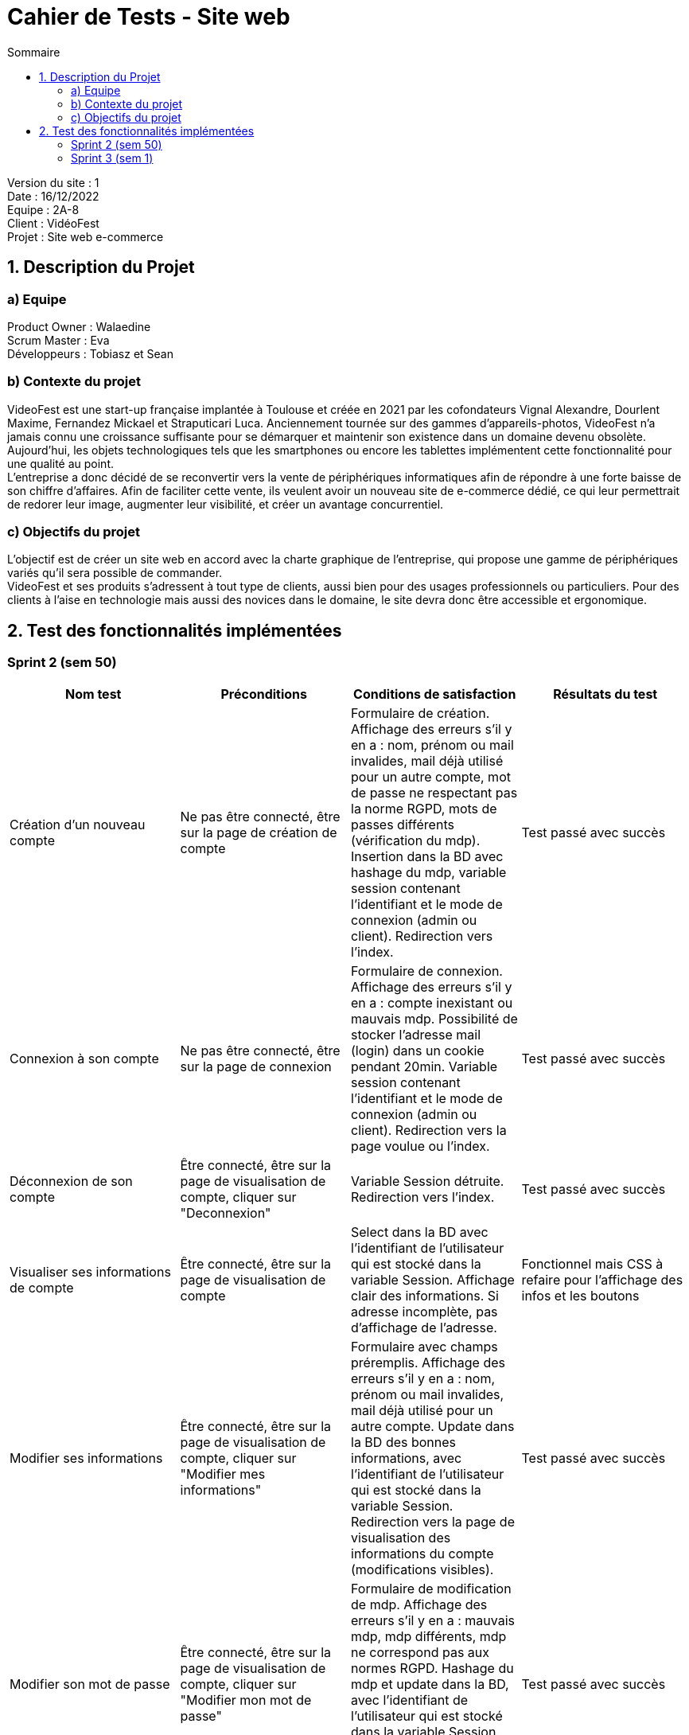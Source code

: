 = Cahier de Tests - Site web
:toc:
:toc-title: Sommaire

Version du site : 1 +
Date : 16/12/2022 +
Equipe : 2A-8 +
Client : VidéoFest +
Projet : Site web e-commerce + 

<<<

== 1. Description du Projet
=== a) Equipe

Product Owner : Walaedine +
Scrum Master : Eva +
Développeurs : Tobiasz et Sean +

=== b) Contexte du projet

VideoFest est une start-up française implantée à Toulouse et créée en 2021 par les cofondateurs Vignal Alexandre, Dourlent Maxime, Fernandez Mickael et Straputicari Luca. Anciennement tournée sur des gammes d’appareils-photos, VideoFest n’a jamais connu une croissance suffisante pour se démarquer et maintenir son existence dans un domaine devenu obsolète. Aujourd’hui, les objets technologiques tels que les smartphones ou encore les tablettes implémentent cette fonctionnalité pour une qualité au point. +
L’entreprise a donc décidé de se reconvertir vers la vente de périphériques informatiques afin de répondre à une forte baisse de son chiffre d’affaires. Afin de faciliter cette vente, ils veulent avoir un nouveau site de e-commerce dédié, ce qui leur permettrait de redorer leur image, augmenter leur visibilité, et créer un avantage concurrentiel.

=== c) Objectifs du projet

L'objectif est de créer un site web en accord avec la charte graphique de l'entreprise, qui propose une gamme de périphériques variés qu'il sera possible de commander. +
VideoFest et ses produits s’adressent à tout type de clients, aussi bien pour des usages professionnels ou particuliers. Pour des clients à l’aise en technologie mais aussi des novices dans le domaine, le site devra donc être accessible et ergonomique. +


== 2. Test des fonctionnalités implémentées

=== Sprint 2 (sem 50)

|===
| Nom test | Préconditions | Conditions de satisfaction | Résultats du test

| Création d'un nouveau compte
| Ne pas être connecté, être sur la page de création de compte
| Formulaire de création. Affichage des erreurs s'il y en a : nom, prénom ou mail invalides, mail déjà utilisé pour un autre compte, mot de passe ne respectant pas la norme RGPD, mots de passes différents (vérification du mdp). Insertion dans la BD avec hashage du mdp, variable session contenant l'identifiant et le mode de connexion (admin ou client). Redirection vers l'index.
| Test passé avec succès 

| Connexion à son compte 
| Ne pas être connecté, être sur la page de connexion
| Formulaire de connexion. Affichage des erreurs s'il y en a : compte inexistant ou mauvais mdp. Possibilité de stocker l'adresse mail (login) dans un cookie pendant 20min. Variable session contenant l'identifiant et le mode de connexion (admin ou client). Redirection vers la page voulue ou l'index.
| Test passé avec succès 

| Déconnexion de son compte 
| Être connecté, être sur la page de visualisation de compte, cliquer sur "Deconnexion"
| Variable Session détruite. Redirection vers l'index.
| Test passé avec succès 

| Visualiser ses informations de compte
| Être connecté, être sur la page de visualisation de compte
| Select dans la BD avec l'identifiant de l'utilisateur qui est stocké dans la variable Session. Affichage clair des informations. Si adresse incomplète, pas d'affichage de l'adresse.
| Fonctionnel mais CSS à refaire pour l'affichage des infos et les boutons

| Modifier ses informations 
| Être connecté, être sur la page de visualisation de compte, cliquer sur "Modifier mes informations"
| Formulaire avec champs préremplis. Affichage des erreurs s'il y en a : nom, prénom ou mail invalides, mail déjà utilisé pour un autre compte. Update dans la BD des bonnes informations, avec l'identifiant de l'utilisateur qui est stocké dans la variable Session. Redirection vers la page de visualisation des informations du compte (modifications visibles).
| Test passé avec succès

| Modifier son mot de passe
| Être connecté, être sur la page de visualisation de compte, cliquer sur "Modifier mon mot de passe"
| Formulaire de modification de mdp. Affichage des erreurs s'il y en a : mauvais mdp, mdp différents, mdp ne correspond pas aux normes RGPD. Hashage du mdp et update dans la BD, avec l'identifiant de l'utilisateur qui est stocké dans la variable Session. Redirection vers la page de visualisation des informations du compte.
| Test passé avec succès 

| Supprimer son compte
| Être connecté, être sur la page de visualisation de compte, cliquer sur "Supprimer mon compte"
| Pop-up de confirmation de suppression, si "Ok" alors suppression de toutes les informations de l'utilisateur (données personnelles et commandes) en faisant un Delete dans la BD, avec avec l'identifiant de l'utilisateur qui est stocké dans la variable Session. Destruction de la session. Redirection vers l'index avec un pop-up qui informe que la suppresion est bien effectuée.
| Suppresion des données de l'utilisateur mais pas suppression des commandes

| Espace sécurisé
| Tentative d'accès à une page interdite si pas connecté, ou pas administrateur
| Redirection vers la page de connexion avec une erreur.
| Pas encore testé

|===

=== Sprint 3 (sem 1)

|===
| Nom test | Préconditions | Conditions de satisfaction | Test passé ?

|
| 
| 
|

|
| 
| 
|

|===
